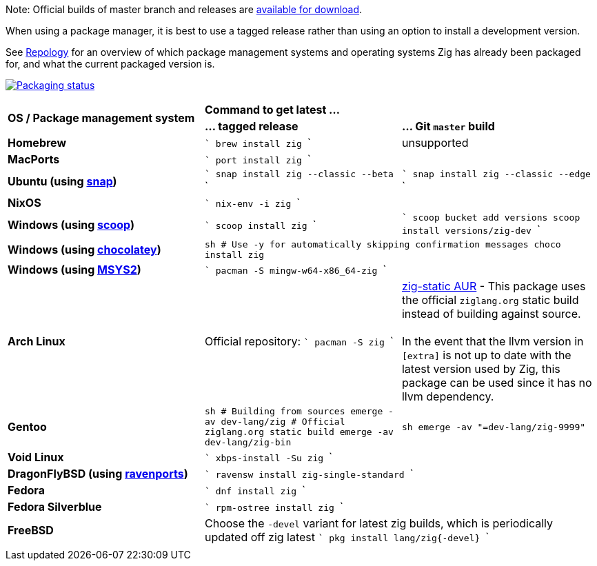 Note: Official builds of master branch and releases are https://ziglang.org/download/[available for download].

When using a package manager, it is best to use a tagged release rather than
using an option to install a development version.

See https://repology.org/project/zig/versions[Repology] for an overview of which package management systems and operating systems Zig has already been packaged for, and what the current packaged version is.

https://repology.org/project/zig/versions[image:https://repology.org/badge/vertical-allrepos/zig.svg[Packaging status]]

[cols="3"]
|====
.2+^| *OS / Package management system*
 2+^| *Command to get latest ...*
 ^.^| *... tagged release*
 ^.^| *... Git `master` build*


    | **Homebrew**
    |
```
brew install zig
```
    | unsupported

    | **MacPorts**
 2+^|
```
port install zig
```

    | **Ubuntu (using https://snapcraft.io/zig[snap])**
    |
```
snap install zig --classic --beta
```
    |
```
snap install zig --classic --edge
```

    | **NixOS**
 2+^|
```
nix-env -i zig
```

    | **Windows (using http://scoop.sh/[scoop])**
    |
```
scoop install zig
```
    |
```
scoop bucket add versions
scoop install versions/zig-dev
```

    | **Windows (using https://chocolatey.org[chocolatey])**
 2+^|
```sh
# Use -y for automatically skipping confirmation messages
choco install zig
```

    | **Windows (using https://msys2.org[MSYS2])**
 2+^|
```
pacman -S mingw-w64-x86_64-zig
```

    | **Arch Linux**
    | Official repository:
```
pacman -S zig
```
    | https://aur.archlinux.org/packages/zig-static/[zig-static AUR] -
This package uses the official `ziglang.org` static build instead of building against source. +
 +
In the event that the llvm version in `[extra]` is not up to date with the latest version used by Zig,
this package can be used since it has no llvm dependency.

    | **Gentoo**
    |
```sh
# Building from sources
emerge -av dev-lang/zig
# Official ziglang.org static build
emerge -av dev-lang/zig-bin
```
    |
```sh
emerge -av "=dev-lang/zig-9999"
```

    | **Void Linux**
 2+^|
```
xbps-install -Su zig
```

    | **DragonFlyBSD (using http://www.ravenports.com/[ravenports])**
 2+^|
```
ravensw install zig-single-standard
```

    | **Fedora**
 2+^|
```
dnf install zig
```

    | **Fedora Silverblue**
 2+^|
```
rpm-ostree install zig
```

    | **FreeBSD**
 2+^| Choose the `-devel` variant for latest zig builds, which is periodically updated off zig latest 
```
pkg install lang/zig{-devel}
```

// Merge the last line:
  3+|
|====

